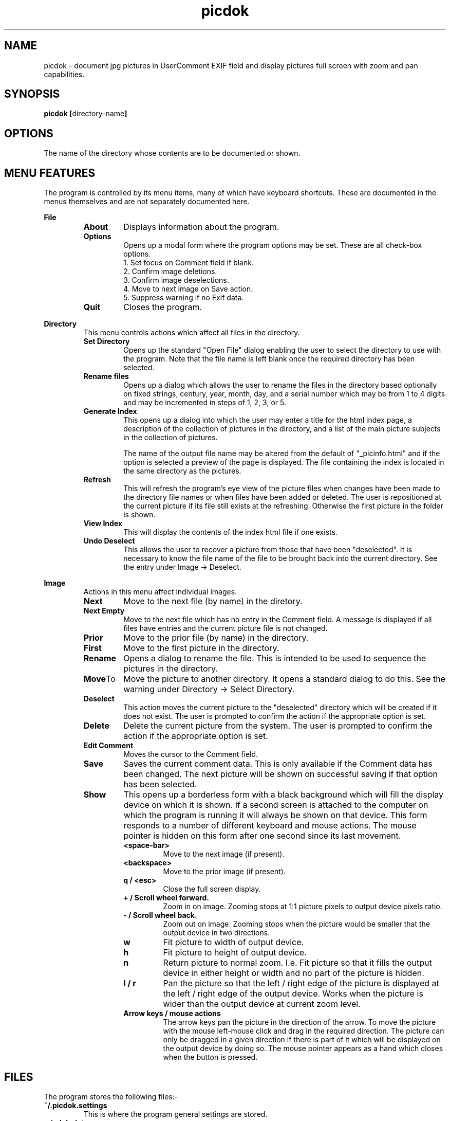 .TH picdok 1
.SH NAME
picdok \- document jpg pictures in UserComment EXIF field 
and display pictures full screen with zoom and pan capabilities.
.SH SYNOPSIS
.B picdok
.BR [ directory-name ]
.SH OPTIONS
The name of the directory whose contents are to be documented or shown.
.SH MENU FEATURES
The program is controlled by its menu items, many of which have
keyboard shortcuts. These are documented in the menus themselves
and are not separately documented here.
.PP
.B File
.RS
.TP
.BR About
Displays information about the program.
.TP
.BR Options
Opens up a modal form where the program options may be set.
These are all check-box options.
.RS
.IP "1. Set focus on Comment field if blank."
.IP "2. Confirm image deletions."
.IP "3. Confirm image deselections."
.IP "4. Move to next image on Save action."
.IP "5. Suppress warning if no Exif data."
.RE
.TP
.BR Quit
Closes the program.
.RE
.PP
.B Directory
.RS
This menu controls actions which affect all files in the directory.
.RE
.RS
.TP
.BR Set\ Directory
Opens up the standard "Open File" dialog enabling the user to select the
directory to use with the program.
Note that the file name is left blank once the required directory has been selected.
.TP
.BR Rename\ files
Opens up a dialog which allows the user to rename the files in the
directory based optionally on fixed strings, century, year, month, day,
and a serial number which may be from 1 to 4 digits and may
be incremented in steps of 1, 2, 3, or 5.
.TP
.BR Generate\ Index
This opens up a dialog into which the user may enter a title for the html index page, a description of the collection of pictures in the directory, and a list of the main picture subjects in the collection of pictures.
.IP
The name  of the output file name may be altered from the default
of
"_picinfo.html"
and if the option is selected a preview of the
page is displayed. The file containing the index is located in 
the same directory as the pictures.
.TP
.BR Refresh
This will refresh the program's eye view of the picture files
when changes have been made to the directory file names or
when files have been added or deleted.
The user is repositioned at the current picture if its
file still exists at the refreshing. 
Otherwise the first picture in the folder is shown.
.TP
.BR View\ Index
This will display the contents of the index html file if one exists.
.TP
.BR Undo\ Deselect
This allows the user to recover a picture from those that have 
been "deselected". It is necessary to know the file name
of the file to be brought back into the current directory.
See the entry under Image -> Deselect.
.PP
.RE
.B Image
.RS
Actions in this menu affect individual images.
.RE
.RS
.TP
.BR Next
Move to the next file (by name) in the diretory.
.TP
.BR Next\ Empty
Move to the next file which has no entry in the Comment field.
A message is displayed if all files have entries and the 
current picture file is not changed.
.TP
.BR Prior
Move to the prior file (by name) in the directory.
.TP
.BR First
Move to the first picture in the directory.
.TP
.BR Rename
Opens a dialog to rename the file. 
This is intended to be used to sequence
the pictures in the directory.
.TP
.BR Move To
Move the picture to another directory.
It opens a standard dialog to do this.
See the warning under Directory -> Select Directory.
.TP
.BR Deselect
This action moves the current picture to the "deselected" directory
which will be created if it does not exist.
The user is prompted to confirm the action if the appropriate option is set.
.TP
.BR Delete
Delete the current picture from the system.
The user is prompted to confirm the action if the appropriate option is set.
.TP
.BR Edit\ Comment
Moves the cursor to the Comment field.
.TP
.BR Save
Saves the current comment data. 
This is only available if the Comment data has been changed.
The next picture will be shown on successful saving
if that option has been selected.
.TP
.BR Show
This opens up a borderless form with a black background
which will fill the display device on which it is shown.
If a second screen is attached to the computer
on which the program is running it will
always be shown on that device.
This form responds to a number of different keyboard
and mouse actions.
The mouse pointer is hidden on this form after one second 
since its last movement.
.RS
.TP
.BR <space-bar>
Move to the next image (if present).
.TP
.BR <backspace>
Move to the prior image (if present).
.TP
.BR "q / <esc>"
Close the full screen display.
.TP
.BR "+ / Scroll wheel forward."
Zoom in on image. Zooming stops at 1:1 picture pixels to 
output device pixels ratio.
.TP
.BR "- / Scroll wheel back."
Zoom out on image. Zooming stops when the picture would
be smaller that the output device in two directions.
.TP
.BR w
Fit picture to width of output device.
.TP
.BR h
Fit picture to height of output device.
.TP
.BR n
Return picture to normal zoom. I.e. Fit picture so that
it fills the output device in either height or width and
no part of the picture is hidden.
.TP
.BR "l / r"
Pan the picture so that the left / right edge of the picture is
displayed at the left  / right edge of the output device. Works when 
the picture is wider than the output device at current
zoom level.
.TP
.BR "Arrow keys / mouse actions"
The arrow keys pan the picture in the direction of the arrow.
To move the picture with the mouse left-mouse click and drag
in the required direction. The picture can only be dragged in
a given direction if there is part of it which will be displayed
on the output device by doing so. The mouse pointer appears as a
hand which closes when the button is pressed. 
.RE
.RE
.SH FILES
The program stores the following files:-
.TP
.BR "~/.picdok.settings"
This is where the program general settings are stored.
.TP
.BR ".picdok.data"
This stores the additional information used in generating
the index page. There will be one in each directory for
which an index has been generated.
.TP
.BR deselected
A directory of this name is created in the main directory
of pictures when a picture is first deselected. It allows
a set of pictures to be formed allowing for reconsideration.
.SH AUTHOR
John Carrick Smith.
